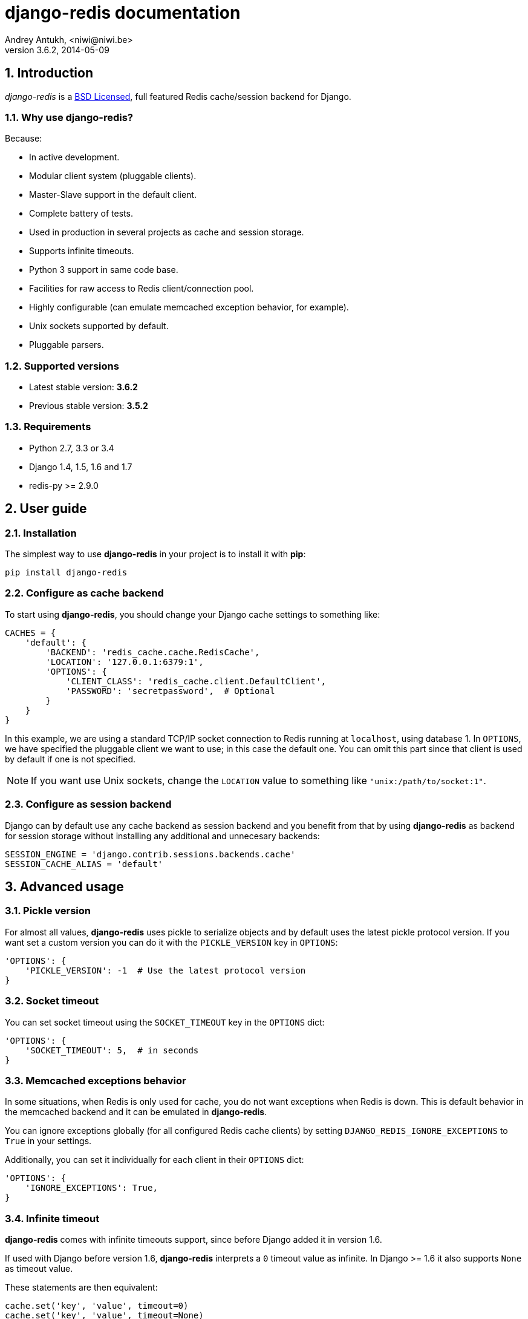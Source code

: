 django-redis documentation
==========================
Andrey Antukh, <niwi@niwi.be>
3.6.2, 2014-05-09

:toc:
:numbered:


Introduction
------------

_django-redis_ is a xref:license[BSD Licensed], full featured Redis cache/session backend for Django.


Why use django-redis?
~~~~~~~~~~~~~~~~~~~~~

Because:

- In active development.
- Modular client system (pluggable clients).
- Master-Slave support in the default client.
- Complete battery of tests.
- Used in production in several projects as cache and session storage.
- Supports infinite timeouts.
- Python 3 support in same code base.
- Facilities for raw access to Redis client/connection pool.
- Highly configurable (can emulate memcached exception behavior, for example).
- Unix sockets supported by default.
- Pluggable parsers.


Supported versions
~~~~~~~~~~~~~~~~~~

- Latest stable version: *3.6.2*
- Previous stable version: *3.5.2*


Requirements
~~~~~~~~~~~~

- Python 2.7, 3.3 or 3.4
- Django 1.4, 1.5, 1.6 and 1.7
- redis-py >= 2.9.0


User guide
----------

Installation
~~~~~~~~~~~~

The simplest way to use *django-redis* in your project is to install it with *pip*:

[source,text]
----
pip install django-redis
----

Configure as cache backend
~~~~~~~~~~~~~~~~~~~~~~~~~~

To start using *django-redis*, you should change your Django cache settings to something like:

[source, python]
----
CACHES = {
    'default': {
        'BACKEND': 'redis_cache.cache.RedisCache',
        'LOCATION': '127.0.0.1:6379:1',
        'OPTIONS': {
            'CLIENT_CLASS': 'redis_cache.client.DefaultClient',
            'PASSWORD': 'secretpassword',  # Optional
        }
    }
}
----

In this example, we are using a standard TCP/IP socket connection to Redis running at `localhost`, using database 1.
In `OPTIONS`, we have specified the pluggable client we want to use; in this case the default one. You can omit
this part since that client is used by default if one is not specified.

NOTE: If you want use Unix sockets, change the `LOCATION` value to something like `"unix:/path/to/socket:1"`.


Configure as session backend
~~~~~~~~~~~~~~~~~~~~~~~~~~~~

Django can by default use any cache backend as session backend and you benefit from that by using *django-redis*
as backend for session storage without installing any additional and unnecesary backends:

[source, python]
----
SESSION_ENGINE = 'django.contrib.sessions.backends.cache'
SESSION_CACHE_ALIAS = 'default'
----


Advanced usage
--------------

Pickle version
~~~~~~~~~~~~~~

For almost all values, *django-redis* uses pickle to serialize objects and by default uses the
latest pickle protocol version. If you want set a custom version you can do it with the `PICKLE_VERSION` key
in `OPTIONS`:

[source, python]
----
'OPTIONS': {
    'PICKLE_VERSION': -1  # Use the latest protocol version
}
----


Socket timeout
~~~~~~~~~~~~~~

You can set socket timeout using the `SOCKET_TIMEOUT` key in the `OPTIONS` dict:

[source, python]
----
'OPTIONS': {
    'SOCKET_TIMEOUT': 5,  # in seconds
}
----


Memcached exceptions behavior
~~~~~~~~~~~~~~~~~~~~~~~~~~~~~

In some situations, when Redis is only used for cache, you do not want exceptions when Redis is down. This is
default behavior in the memcached backend and it can be emulated in *django-redis*.

You can ignore exceptions globally (for all configured Redis cache clients) by setting `DJANGO_REDIS_IGNORE_EXCEPTIONS`
to `True` in your settings.

Additionally, you can set it individually for each client in their `OPTIONS` dict:

[source, python]
----
'OPTIONS': {
    'IGNORE_EXCEPTIONS': True,
}
----


Infinite timeout
~~~~~~~~~~~~~~~~

*django-redis* comes with infinite timeouts support, since before Django added it in version 1.6.

If used with Django before version 1.6, *django-redis* interprets a `0` timeout value as infinite. In Django >= 1.6 it also supports
`None` as timeout value.

.These statements are then equivalent:
[source, python]
----
cache.set('key', 'value', timeout=0)
cache.set('key', 'value', timeout=None)
----


Get ttl (time-to-live) from key
~~~~~~~~~~~~~~~~~~~~~~~~~~~~~~~

With redis, you can access to ttl of any stored key, for it, django-redis exposes `ttl` function.

It returns:

- ttl value for any volatile key (any key that has expiration)
- 0 for expired and not existent keys
- None for keys that does not have expiration

.Simple search keys by pattern
[source,pycon]
----
>>> from django.core.cache import cache
>>> cache.set('foo', 'value', timeout=25)
>>> cache.ttl('foo')
25
>>> cache.ttl('not-existent')
0
----


Scan & Delete keys in bulk
~~~~~~~~~~~~~~~~~~~~~~~~~~

*django-redis* comes with some additional methods that help with searching or deleting keys
using glob patterns.

.Simple search keys by pattern
[source,pycon]
----
>>> from django.core.cache import cache
>>> cache.keys('foo_*')
['foo_1', 'foo_2']
----

A simple search like this will return all matched values. In databases with a large number of keys
this isn't suitable method. Instead, you can use the `iter_keys` function that works like the `keys` function
but uses redis>=2.8 server side cursors. Calling `iter_keys` will return a generator that you can then iterate over efficiently.

.Search using server side cursors
[source,pycon]
----
>>> from django.core.cache import cache
>>> cache.iter_keys('foo_*')
<generator object algo at 0x7ffa9c2713a8>
>>> next(cache.iter_keys('foo_*'))
"foo_1"
----

For deleting keys, you should use `delete_pattern` which has the same glob pattern syntax
as the `keys` function and returns the number of deleted keys.

.Example use of delete_pattern
[source, python]
----
>>> from django.core.cache import cache
>>> cache.delete_pattern('foo_*')
----


Redis native commands
~~~~~~~~~~~~~~~~~~~~~

*django-redis* has limited support for some Redis atomic operations, such as the commands `SETNX` and `INCR`.

You can use the `SETNX` command through the backend `set()` method with the `nx` parameter:

.Example:
[source, python]
----
>>> from django.core.cache import cache
>>> cache.set('key', 'value1', nx=True)
True
>>> cache.set('key', 'value2', nx=True)
False
>>> cache.get('key')
'value1'
----

Also, `incr` and `decr` methods uses redis atomic operations when value that contains a key is suitable
for it.

Raw client access
~~~~~~~~~~~~~~~~~

In some situations your application requires access to a raw Redis client to use some advanced
features that aren't exposed by the Django cache interface. To avoid storing another setting for creating a raw
connection, *django-redis* exposes functions with which you can obtain a raw client reusing the cache connection
string: `get_redis_connection(alias)`.

[source, python]
----
>>> from redis_cache import get_redis_connection
>>> con = get_redis_connection('default')
>>> con
<redis.client.Redis object at 0x2dc4510>
----

WARNING: Not all pluggable clients support this feature.

Connection pools
~~~~~~~~~~~~~~~~

Behind the scenes, *django-redis* uses the underlying *redis-py* connection pool implementation, and exposes a simple way to
configure it. Alternatively, you can directly customize a connection/connection pool creation for a backend.

The default *redis-py* behavior is to not close connections, recycling them when possible.

Configure default connection pool
^^^^^^^^^^^^^^^^^^^^^^^^^^^^^^^^^

The default connection pool is simple. You can only customize the maximum number of connections
in the pool, by setting `CONNECTION_POOL_KWARGS` in the `CACHES` setting:

[source, python]
----
CACHES = {
    'default': {
        'BACKEND': 'redis_cache.cache.RedisCache',
        ...
        'OPTIONS': {
            'CONNECTION_POOL_KWARGS': {'max_connections': 100}
        }
    }
}

----

You can verify how many connections the pool has opened with the following snippet:

[source, python]
----
from django.core.cache import get_cache
redis_cache = get_cache('default')  # Use the name you have defined for Redis in settings.CACHES
redis = redis_cache.raw_client
connection_pool = redis.connection_pool
print('Created connections so far: %d' % connection_pool._created_connections)
----

Use your own connection pool subclass
^^^^^^^^^^^^^^^^^^^^^^^^^^^^^^^^^^^^^

Sometimes you want to use your own subclass of the connection pool. This is possible with
*django-redis* using the `CONNECTION_POOL_CLASS` parameter in the backend options.

._myproj/mypool.py_
[source, python]
----
from redis.connection import ConnectionPool

class MyOwnPool(ConnectionPool):
    # Just doing nothing, only for example purpose
    pass
----

._settings.py_
[source, python]
----
# Omitting all backend declaration boilerplate code.

'OPTIONS': {
    'CONNECTION_POOL_CLASS': 'myproj.mypool.MyOwnPool',
}
----

Customize connection factory
^^^^^^^^^^^^^^^^^^^^^^^^^^^^

If none of the previous methods satisfies you, you can get in the middle of the *django-redis* connection
factory process and customize or completely rewrite it.

By default, *django-redis* creates connections through the `redis_cache.pool.ConnectionFactory` class that is specified
in the global Django setting `DJANGO_REDIS_CONNECTION_FACTORY`.

.Partial interface of `ConnectionFactory` class
[source, python]
----
# Note: Using Python 3 notation for code documentation ;)

class ConnectionFactory(object):
    def get_connection_pool(self, params:dict):
        # Given connection parameters in the `params` argument,
        # return new connection pool.
        # It should be overwritten if you want do something
        # before/after creating the connection pool, or return your
        # own connection pool.
        pass

    def get_connection(self, params:dict):
        # Given connection parameters in the `params` argument,
        # return a new connection.
        # It should be overwritten if you want to do something
        # before/after creating a new connection.
        # The default implementation uses `get_connection_pool`
        # to obtain a pool and create a new connection in the
        # newly obtained pool.
        pass

    def get_or_create_connection_pool(self, params:dict):
        # This is a high layer on top of `get_connection_pool` for
        # implementing a cache of created connection pools.
        # It should be overwritten if you want change the default
        # behavior.
        pass

    def make_connection_params(self, host:str, port:int, db:int) -> dict:
        # The responsibility of this method is to convert basic connection
        # parameters and other settings to fully connection pool ready
        # connection parameters.
        pass

    def connect(self, host:str, port:int, db:int):
        # This is really a public API and entry point for this
        # factory class. This encapsulates the main logic of creating
        # the previously mentioned `params` using `make_connection_params`
        # and creating a new connection using the `get_connection` method.
        pass
----

Pluggable parsers
~~~~~~~~~~~~~~~~~

*redis-py* (the Python Redis client used by *django-redis*) comes with a pure Python Redis parser that works very
well for most common task, but if you want some performance boost, you can use *hiredis*.

*hiredis* is a Redis client written in C and it has its own parser that can be used with *django-redis*.

[source, python]
----
'OPTIONS': {
    'PARSER_CLASS': 'redis.connection.HiredisParser',
}
----


Pluggable clients
~~~~~~~~~~~~~~~~~

Default client
^^^^^^^^^^^^^^

In addition to what has been explained previously, the default client comes with master-slave connection support. To
use master-slave configuration in your project, you should change your `LOCATION` value to something like this:

[source, python]
----
'LOCATION': [
    '127.0.0.1:6379:1',
    '127.0.0.1:6378:1',
]
----

WARNING: Master-Slave setup is not heavily tested in production environments.

Shard client
^^^^^^^^^^^^

This pluggable client implements client-side sharding. It inherits almost all functionality from
the default client. To use it, change your cache settings to something like this:

[source, python]
----
CACHES = {
    'default': {
        'BACKEND': 'redis_cache.cache.RedisCache',
        'LOCATION': [
            '127.0.0.1:6379:1',
            '127.0.0.1:6379:2',
        ],
        'OPTIONS': {
            'CLIENT_CLASS': 'redis_cache.client.ShardClient',
        }
    }
}
----

WARNING: Shard client is still experimental, so be careful when using it in production environments.

Herd client
^^^^^^^^^^^

This pluggable client helps dealing with the thundering herd problem. You can read more about it
on link:http://en.wikipedia.org/wiki/Thundering_herd_problem[Wikipedia].

As with previous pluggable clients, it inherits all functionality from the default client, adding some additional
methods for getting/setting keys.

.Example setup
[source, python]
----
 CACHES = {
    'default': {
        'BACKEND': 'redis_cache.cache.RedisCache',
        'LOCATION': '127.0.0.1:6379:1',
        'OPTIONS': {
            'CLIENT_CLASS': 'redis_cache.client.HerdClient',
        }
    }
}
----

This client exposes additional settings:

- `CACHE_HERD_TIMEOUT`: Set default herd timeout. (Default value: 60s)


Auto Failover client
^^^^^^^^^^^^^^^^^^^^

This pluggable experimental client offers a simple failover algorithm if the main Redis server is down.

To use it, you should change your cache settings to something like this:

[source, python]
----
CACHES = {
    'default': {
        'BACKEND': 'redis_cache.cache.RedisCache',
        'LOCATION': '127.0.0.1:6379:1/127.0.0.2:6379:1',
        'OPTIONS': {
            'CLIENT_CLASS': 'redis_cache.client.SimpleFailoverClient',
        }
    }
}
----

The big difference is that each key in the `LOCATION` setting list can contain two connection strings
separated by "/". A second connection string works as a failover server.


[[license]]
License
-------

[source,text]
----
Copyright (c) 2011-2014 Andrei Antoukh <niwi@niwi.be>
Copyright (c) 2011 Sean Bleier

All rights reserved.

Redistribution and use in source and binary forms, with or without
modification, are permitted provided that the following conditions
are met:
1. Redistributions of source code must retain the above copyright
   notice, this list of conditions and the following disclaimer.
2. Redistributions in binary form must reproduce the above copyright
   notice, this list of conditions and the following disclaimer in the
   documentation and/or other materials provided with the distribution.
3. The name of the author may not be used to endorse or promote products
   derived from this software without specific prior written permission.

THIS SOFTWARE IS PROVIDED BY THE AUTHOR ``AS IS'' AND ANY EXPRESS OR
IMPLIED WARRANTIES, INCLUDING, BUT NOT LIMITED TO, THE IMPLIED WARRANTIES
OF MERCHANTABILITY AND FITNESS FOR A PARTICULAR PURPOSE ARE DISCLAIMED.
IN NO EVENT SHALL THE AUTHOR BE LIABLE FOR ANY DIRECT, INDIRECT,
INCIDENTAL, SPECIAL, EXEMPLARY, OR CONSEQUENTIAL DAMAGES (INCLUDING, BUT
NOT LIMITED TO, PROCUREMENT OF SUBSTITUTE GOODS OR SERVICES; LOSS OF USE,
DATA, OR PROFITS; OR BUSINESS INTERRUPTION) HOWEVER CAUSED AND ON ANY
THEORY OF LIABILITY, WHETHER IN CONTRACT, STRICT LIABILITY, OR TORT
(INCLUDING NEGLIGENCE OR OTHERWISE) ARISING IN ANY WAY OUT OF THE USE OF
THIS SOFTWARE, EVEN IF ADVISED OF THE POSSIBILITY OF SUCH DAMAGE.
----

